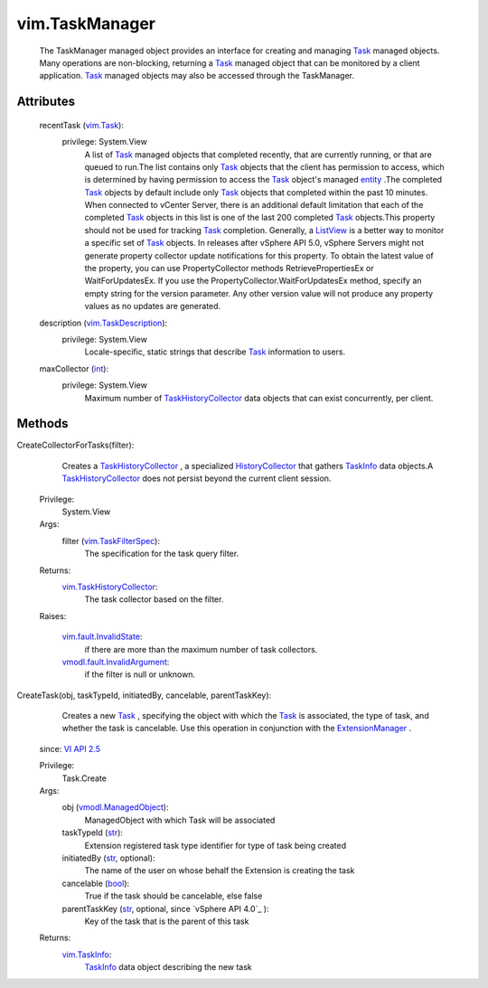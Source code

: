 .. _int: https://docs.python.org/2/library/stdtypes.html

.. _str: https://docs.python.org/2/library/stdtypes.html

.. _Task: ../vim/Task.rst

.. _bool: https://docs.python.org/2/library/stdtypes.html

.. _entity: ../vim/TaskInfo.rst#entity

.. _vim.Task: ../vim/Task.rst

.. _ListView: ../vim/view/ListView.rst

.. _TaskInfo: ../vim/TaskInfo.rst

.. _VI API 2.5: ../vim/version.rst#vimversionversion2

.. _vim.TaskInfo: ../vim/TaskInfo.rst

.. _HistoryCollector: ../vim/HistoryCollector.rst

.. _ExtensionManager: ../vim/ExtensionManager.rst

.. _vim.TaskFilterSpec: ../vim/TaskFilterSpec.rst

.. _vmodl.ManagedObject: ../vim.ExtensibleManagedObject.rst

.. _vim.TaskDescription: ../vim/TaskDescription.rst

.. _TaskHistoryCollector: ../vim/TaskHistoryCollector.rst

.. _vim.fault.InvalidState: ../vim/fault/InvalidState.rst

.. _vim.TaskHistoryCollector: ../vim/TaskHistoryCollector.rst

.. _vmodl.fault.InvalidArgument: ../vmodl/fault/InvalidArgument.rst


vim.TaskManager
===============
  The TaskManager managed object provides an interface for creating and managing `Task`_ managed objects. Many operations are non-blocking, returning a `Task`_ managed object that can be monitored by a client application. `Task`_ managed objects may also be accessed through the TaskManager.




Attributes
----------
    recentTask (`vim.Task`_):
      privilege: System.View
       A list of `Task`_ managed objects that completed recently, that are currently running, or that are queued to run.The list contains only `Task`_ objects that the client has permission to access, which is determined by having permission to access the `Task`_ object's managed `entity`_ .The completed `Task`_ objects by default include only `Task`_ objects that completed within the past 10 minutes. When connected to vCenter Server, there is an additional default limitation that each of the completed `Task`_ objects in this list is one of the last 200 completed `Task`_ objects.This property should not be used for tracking `Task`_ completion. Generally, a `ListView`_ is a better way to monitor a specific set of `Task`_ objects. In releases after vSphere API 5.0, vSphere Servers might not generate property collector update notifications for this property. To obtain the latest value of the property, you can use PropertyCollector methods RetrievePropertiesEx or WaitForUpdatesEx. If you use the PropertyCollector.WaitForUpdatesEx method, specify an empty string for the version parameter. Any other version value will not produce any property values as no updates are generated.
    description (`vim.TaskDescription`_):
      privilege: System.View
       Locale-specific, static strings that describe `Task`_ information to users.
    maxCollector (`int`_):
      privilege: System.View
       Maximum number of `TaskHistoryCollector`_ data objects that can exist concurrently, per client.


Methods
-------


CreateCollectorForTasks(filter):
   Creates a `TaskHistoryCollector`_ , a specialized `HistoryCollector`_ that gathers `TaskInfo`_ data objects.A `TaskHistoryCollector`_ does not persist beyond the current client session.


  Privilege:
               System.View



  Args:
    filter (`vim.TaskFilterSpec`_):
       The specification for the task query filter.




  Returns:
    `vim.TaskHistoryCollector`_:
         The task collector based on the filter.

  Raises:

    `vim.fault.InvalidState`_: 
       if there are more than the maximum number of task collectors.

    `vmodl.fault.InvalidArgument`_: 
       if the filter is null or unknown.


CreateTask(obj, taskTypeId, initiatedBy, cancelable, parentTaskKey):
   Creates a new `Task`_ , specifying the object with which the `Task`_ is associated, the type of task, and whether the task is cancelable. Use this operation in conjunction with the `ExtensionManager`_ .
  since: `VI API 2.5`_


  Privilege:
               Task.Create



  Args:
    obj (`vmodl.ManagedObject`_):
       ManagedObject with which Task will be associated


    taskTypeId (`str`_):
       Extension registered task type identifier for type of task being created


    initiatedBy (`str`_, optional):
       The name of the user on whose behalf the Extension is creating the task


    cancelable (`bool`_):
       True if the task should be cancelable, else false


    parentTaskKey (`str`_, optional, since `vSphere API 4.0`_ ):
       Key of the task that is the parent of this task




  Returns:
    `vim.TaskInfo`_:
          `TaskInfo`_ data object describing the new task


